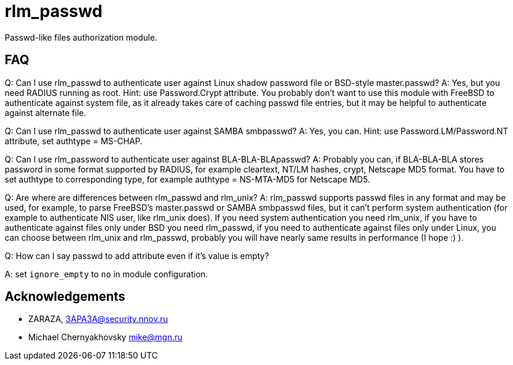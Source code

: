 = rlm_passwd

Passwd-like files authorization module.

== FAQ

Q: Can I use rlm_passwd to authenticate user against Linux shadow
password file or BSD-style master.passwd? A: Yes, but you need RADIUS
running as root. Hint: use Password.Crypt attribute. You probably don’t
want to use this module with FreeBSD to authenticate against system
file, as it already takes care of caching passwd file entries, but it
may be helpful to authenticate against alternate file.

Q: Can I use rlm_passwd to authenticate user against SAMBA smbpasswd? A:
Yes, you can. Hint: use Password.LM/Password.NT attribute, set authtype
= MS-CHAP.

Q: Can I use rlm_password to authenticate user against
BLA-BLA-BLApasswd? A: Probably you can, if BLA-BLA-BLA stores password
in some format supported by RADIUS, for example cleartext, NT/LM hashes,
crypt, Netscape MD5 format. You have to set authtype to corresponding
type, for example authtype = NS-MTA-MD5 for Netscape MD5.

Q: Are where are differences between rlm_passwd and rlm_unix? A:
rlm_passwd supports passwd files in any format and may be used, for
example, to parse FreeBSD’s master.passwd or SAMBA smbpasswd files, but
it can’t perform system authentication (for example to authenticate NIS
user, like rlm_unix does). If you need system authentication you need
rlm_unix, if you have to authenticate against files only under BSD you
need rlm_passwd, if you need to authenticate against files only under
Linux, you can choose between rlm_unix and rlm_passwd, probably you will
have nearly same results in performance (I hope :) ).

Q: How can I say passwd to add attribute even if it’s value is empty?

A: set `ignore_empty` to `no` in module configuration.

== Acknowledgements

* ZARAZA, mailto:3APA3A@security.nnov.ru[3APA3A@security.nnov.ru]
* Michael Chernyakhovsky mailto:mike@mgn.ru[mike@mgn.ru]

// Copyright (C) 2025 Network RADIUS SAS.  Licenced under CC-by-NC 4.0.
// This documentation was developed by Network RADIUS SAS.
